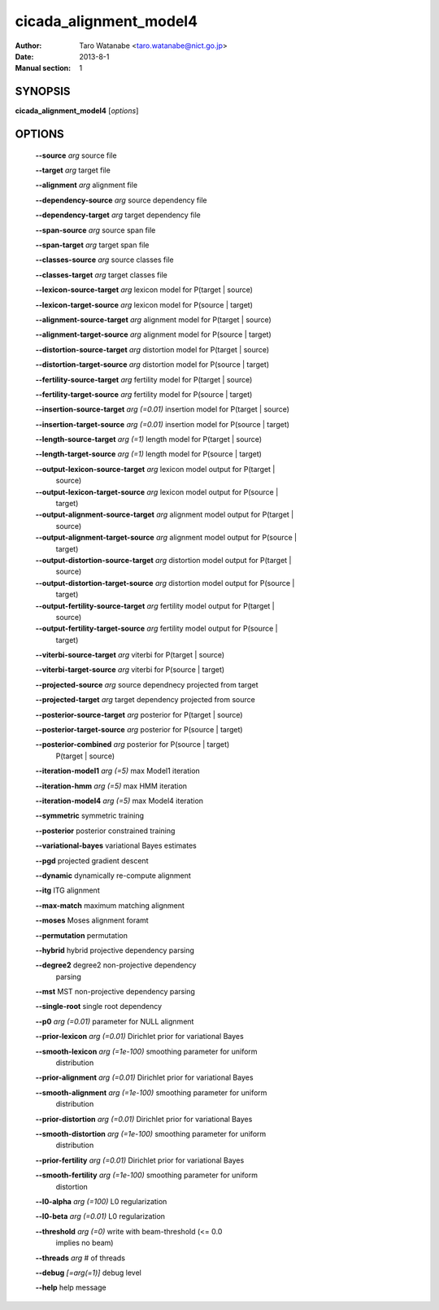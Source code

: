 =======================
cicada_alignment_model4
=======================

:Author: Taro Watanabe <taro.watanabe@nict.go.jp>
:Date: 2013-8-1
:Manual section: 1

SYNOPSIS
--------

**cicada_alignment_model4** [*options*]

OPTIONS
-------

  **--source** `arg`                           source file

  **--target** `arg`                           target file

  **--alignment** `arg`                        alignment file

  **--dependency-source** `arg`                source dependency file

  **--dependency-target** `arg`                target dependency file

  **--span-source** `arg`                      source span file

  **--span-target** `arg`                      target span file

  **--classes-source** `arg`                   source classes file

  **--classes-target** `arg`                   target classes file

  **--lexicon-source-target** `arg`            lexicon model for P(target | source)

  **--lexicon-target-source** `arg`            lexicon model for P(source | target)

  **--alignment-source-target** `arg`          alignment model for P(target | source)

  **--alignment-target-source** `arg`          alignment model for P(source | target)

  **--distortion-source-target** `arg`         distortion model for P(target | source)

  **--distortion-target-source** `arg`         distortion model for P(source | target)

  **--fertility-source-target** `arg`          fertility model for P(target | source)

  **--fertility-target-source** `arg`          fertility model for P(source | target)

  **--insertion-source-target** `arg (=0.01)`  insertion model for P(target | source)

  **--insertion-target-source** `arg (=0.01)`  insertion model for P(source | target)

  **--length-source-target** `arg (=1)`        length model for P(target | source)

  **--length-target-source** `arg (=1)`        length model for P(source | target)

  **--output-lexicon-source-target** `arg`     lexicon model output for P(target | 
                                        source)

  **--output-lexicon-target-source** `arg`     lexicon model output for P(source | 
                                        target)

  **--output-alignment-source-target** `arg`   alignment model output for P(target | 
                                        source)

  **--output-alignment-target-source** `arg`   alignment model output for P(source | 
                                        target)

  **--output-distortion-source-target** `arg`  distortion model output for P(target | 
                                        source)

  **--output-distortion-target-source** `arg`  distortion model output for P(source | 
                                        target)

  **--output-fertility-source-target** `arg`   fertility model output for P(target | 
                                        source)

  **--output-fertility-target-source** `arg`   fertility model output for P(source | 
                                        target)

  **--viterbi-source-target** `arg`            viterbi for P(target | source)

  **--viterbi-target-source** `arg`            viterbi for P(source | target)

  **--projected-source** `arg`                 source dependnecy projected from target

  **--projected-target** `arg`                 target dependency projected from source

  **--posterior-source-target** `arg`          posterior for P(target | source)

  **--posterior-target-source** `arg`          posterior for P(source | target)

  **--posterior-combined** `arg`               posterior for P(source | target) 
                                        P(target | source)

  **--iteration-model1** `arg (=5)`            max Model1 iteration

  **--iteration-hmm** `arg (=5)`               max HMM iteration

  **--iteration-model4** `arg (=5)`            max Model4 iteration

  **--symmetric** symmetric training

  **--posterior** posterior constrained training

  **--variational-bayes** variational Bayes estimates

  **--pgd** projected gradient descent

  **--dynamic** dynamically re-compute alignment

  **--itg** ITG alignment

  **--max-match** maximum matching alignment

  **--moses** Moses alignment foramt

  **--permutation** permutation

  **--hybrid** hybrid projective dependency parsing

  **--degree2** degree2 non-projective dependency 
                                        parsing

  **--mst** MST non-projective dependency parsing

  **--single-root** single root dependency

  **--p0** `arg (=0.01)`                       parameter for NULL alignment

  **--prior-lexicon** `arg (=0.01)`            Dirichlet prior for variational Bayes

  **--smooth-lexicon** `arg (=1e-100)`         smoothing parameter for uniform 
                                        distribution

  **--prior-alignment** `arg (=0.01)`          Dirichlet prior for variational Bayes

  **--smooth-alignment** `arg (=1e-100)`       smoothing parameter for uniform 
                                        distribution

  **--prior-distortion** `arg (=0.01)`         Dirichlet prior for variational Bayes

  **--smooth-distortion** `arg (=1e-100)`      smoothing parameter for uniform 
                                        distribution

  **--prior-fertility** `arg (=0.01)`          Dirichlet prior for variational Bayes

  **--smooth-fertility** `arg (=1e-100)`       smoothing parameter for uniform 
                                        distortion

  **--l0-alpha** `arg (=100)`                  L0 regularization

  **--l0-beta** `arg (=0.01)`                  L0 regularization

  **--threshold** `arg (=0)`                   write with beam-threshold (<= 0.0 
                                        implies no beam)

  **--threads** `arg`                          # of threads

  **--debug** `[=arg(=1)]`                     debug level

  **--help** help message


